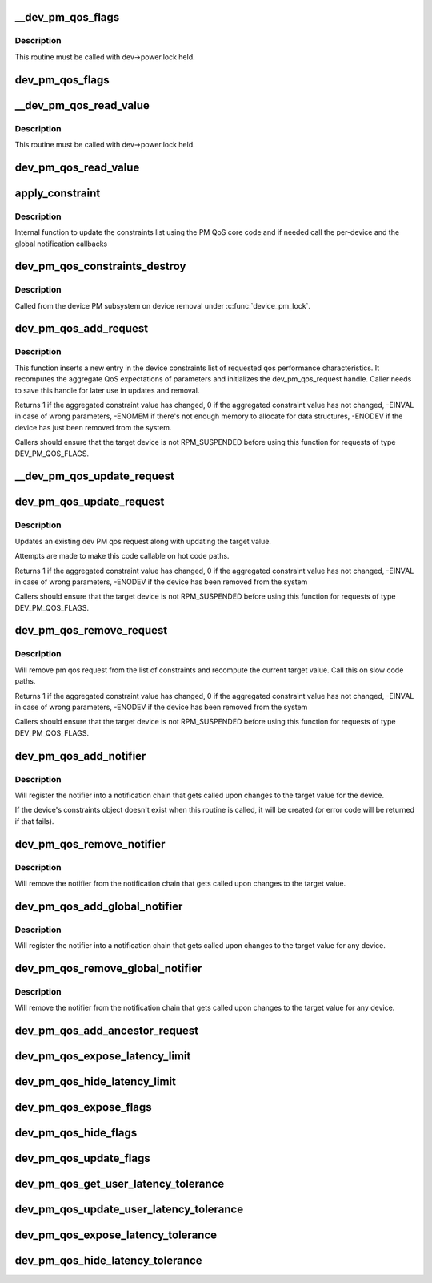 .. -*- coding: utf-8; mode: rst -*-
.. src-file: drivers/base/power/qos.c

.. _`__dev_pm_qos_flags`:

__dev_pm_qos_flags
==================

.. c:function:: enum pm_qos_flags_status __dev_pm_qos_flags(struct device *dev, s32 mask)

    Check PM QoS flags for a given device.

    :param struct device \*dev:
        Device to check the PM QoS flags for.

    :param s32 mask:
        Flags to check against.

.. _`__dev_pm_qos_flags.description`:

Description
-----------

This routine must be called with dev->power.lock held.

.. _`dev_pm_qos_flags`:

dev_pm_qos_flags
================

.. c:function:: enum pm_qos_flags_status dev_pm_qos_flags(struct device *dev, s32 mask)

    Check PM QoS flags for a given device (locked).

    :param struct device \*dev:
        Device to check the PM QoS flags for.

    :param s32 mask:
        Flags to check against.

.. _`__dev_pm_qos_read_value`:

__dev_pm_qos_read_value
=======================

.. c:function:: s32 __dev_pm_qos_read_value(struct device *dev)

    Get PM QoS constraint for a given device.

    :param struct device \*dev:
        Device to get the PM QoS constraint value for.

.. _`__dev_pm_qos_read_value.description`:

Description
-----------

This routine must be called with dev->power.lock held.

.. _`dev_pm_qos_read_value`:

dev_pm_qos_read_value
=====================

.. c:function:: s32 dev_pm_qos_read_value(struct device *dev)

    Get PM QoS constraint for a given device (locked).

    :param struct device \*dev:
        Device to get the PM QoS constraint value for.

.. _`apply_constraint`:

apply_constraint
================

.. c:function:: int apply_constraint(struct dev_pm_qos_request *req, enum pm_qos_req_action action, s32 value)

    Add/modify/remove device PM QoS request.

    :param struct dev_pm_qos_request \*req:
        Constraint request to apply

    :param enum pm_qos_req_action action:
        Action to perform (add/update/remove).

    :param s32 value:
        Value to assign to the QoS request.

.. _`apply_constraint.description`:

Description
-----------

Internal function to update the constraints list using the PM QoS core
code and if needed call the per-device and the global notification
callbacks

.. _`dev_pm_qos_constraints_destroy`:

dev_pm_qos_constraints_destroy
==============================

.. c:function:: void dev_pm_qos_constraints_destroy(struct device *dev)

    :param struct device \*dev:
        target device

.. _`dev_pm_qos_constraints_destroy.description`:

Description
-----------

Called from the device PM subsystem on device removal under \ :c:func:`device_pm_lock`\ .

.. _`dev_pm_qos_add_request`:

dev_pm_qos_add_request
======================

.. c:function:: int dev_pm_qos_add_request(struct device *dev, struct dev_pm_qos_request *req, enum dev_pm_qos_req_type type, s32 value)

    inserts new qos request into the list

    :param struct device \*dev:
        target device for the constraint

    :param struct dev_pm_qos_request \*req:
        pointer to a preallocated handle

    :param enum dev_pm_qos_req_type type:
        type of the request

    :param s32 value:
        defines the qos request

.. _`dev_pm_qos_add_request.description`:

Description
-----------

This function inserts a new entry in the device constraints list of
requested qos performance characteristics. It recomputes the aggregate
QoS expectations of parameters and initializes the dev_pm_qos_request
handle.  Caller needs to save this handle for later use in updates and
removal.

Returns 1 if the aggregated constraint value has changed,
0 if the aggregated constraint value has not changed,
-EINVAL in case of wrong parameters, -ENOMEM if there's not enough memory
to allocate for data structures, -ENODEV if the device has just been removed
from the system.

Callers should ensure that the target device is not RPM_SUSPENDED before
using this function for requests of type DEV_PM_QOS_FLAGS.

.. _`__dev_pm_qos_update_request`:

__dev_pm_qos_update_request
===========================

.. c:function:: int __dev_pm_qos_update_request(struct dev_pm_qos_request *req, s32 new_value)

    Modify an existing device PM QoS request.

    :param struct dev_pm_qos_request \*req:
        PM QoS request to modify.

    :param s32 new_value:
        New value to request.

.. _`dev_pm_qos_update_request`:

dev_pm_qos_update_request
=========================

.. c:function:: int dev_pm_qos_update_request(struct dev_pm_qos_request *req, s32 new_value)

    modifies an existing qos request

    :param struct dev_pm_qos_request \*req:
        handle to list element holding a dev_pm_qos request to use

    :param s32 new_value:
        defines the qos request

.. _`dev_pm_qos_update_request.description`:

Description
-----------

Updates an existing dev PM qos request along with updating the
target value.

Attempts are made to make this code callable on hot code paths.

Returns 1 if the aggregated constraint value has changed,
0 if the aggregated constraint value has not changed,
-EINVAL in case of wrong parameters, -ENODEV if the device has been
removed from the system

Callers should ensure that the target device is not RPM_SUSPENDED before
using this function for requests of type DEV_PM_QOS_FLAGS.

.. _`dev_pm_qos_remove_request`:

dev_pm_qos_remove_request
=========================

.. c:function:: int dev_pm_qos_remove_request(struct dev_pm_qos_request *req)

    modifies an existing qos request

    :param struct dev_pm_qos_request \*req:
        handle to request list element

.. _`dev_pm_qos_remove_request.description`:

Description
-----------

Will remove pm qos request from the list of constraints and
recompute the current target value. Call this on slow code paths.

Returns 1 if the aggregated constraint value has changed,
0 if the aggregated constraint value has not changed,
-EINVAL in case of wrong parameters, -ENODEV if the device has been
removed from the system

Callers should ensure that the target device is not RPM_SUSPENDED before
using this function for requests of type DEV_PM_QOS_FLAGS.

.. _`dev_pm_qos_add_notifier`:

dev_pm_qos_add_notifier
=======================

.. c:function:: int dev_pm_qos_add_notifier(struct device *dev, struct notifier_block *notifier)

    sets notification entry for changes to target value of per-device PM QoS constraints

    :param struct device \*dev:
        target device for the constraint

    :param struct notifier_block \*notifier:
        notifier block managed by caller.

.. _`dev_pm_qos_add_notifier.description`:

Description
-----------

Will register the notifier into a notification chain that gets called
upon changes to the target value for the device.

If the device's constraints object doesn't exist when this routine is called,
it will be created (or error code will be returned if that fails).

.. _`dev_pm_qos_remove_notifier`:

dev_pm_qos_remove_notifier
==========================

.. c:function:: int dev_pm_qos_remove_notifier(struct device *dev, struct notifier_block *notifier)

    deletes notification for changes to target value of per-device PM QoS constraints

    :param struct device \*dev:
        target device for the constraint

    :param struct notifier_block \*notifier:
        notifier block to be removed.

.. _`dev_pm_qos_remove_notifier.description`:

Description
-----------

Will remove the notifier from the notification chain that gets called
upon changes to the target value.

.. _`dev_pm_qos_add_global_notifier`:

dev_pm_qos_add_global_notifier
==============================

.. c:function:: int dev_pm_qos_add_global_notifier(struct notifier_block *notifier)

    sets notification entry for changes to target value of the PM QoS constraints for any device

    :param struct notifier_block \*notifier:
        notifier block managed by caller.

.. _`dev_pm_qos_add_global_notifier.description`:

Description
-----------

Will register the notifier into a notification chain that gets called
upon changes to the target value for any device.

.. _`dev_pm_qos_remove_global_notifier`:

dev_pm_qos_remove_global_notifier
=================================

.. c:function:: int dev_pm_qos_remove_global_notifier(struct notifier_block *notifier)

    deletes notification for changes to target value of PM QoS constraints for any device

    :param struct notifier_block \*notifier:
        notifier block to be removed.

.. _`dev_pm_qos_remove_global_notifier.description`:

Description
-----------

Will remove the notifier from the notification chain that gets called
upon changes to the target value for any device.

.. _`dev_pm_qos_add_ancestor_request`:

dev_pm_qos_add_ancestor_request
===============================

.. c:function:: int dev_pm_qos_add_ancestor_request(struct device *dev, struct dev_pm_qos_request *req, enum dev_pm_qos_req_type type, s32 value)

    Add PM QoS request for device's ancestor.

    :param struct device \*dev:
        Device whose ancestor to add the request for.

    :param struct dev_pm_qos_request \*req:
        Pointer to the preallocated handle.

    :param enum dev_pm_qos_req_type type:
        Type of the request.

    :param s32 value:
        Constraint latency value.

.. _`dev_pm_qos_expose_latency_limit`:

dev_pm_qos_expose_latency_limit
===============================

.. c:function:: int dev_pm_qos_expose_latency_limit(struct device *dev, s32 value)

    Expose PM QoS latency limit to user space.

    :param struct device \*dev:
        Device whose PM QoS latency limit is to be exposed to user space.

    :param s32 value:
        Initial value of the latency limit.

.. _`dev_pm_qos_hide_latency_limit`:

dev_pm_qos_hide_latency_limit
=============================

.. c:function:: void dev_pm_qos_hide_latency_limit(struct device *dev)

    Hide PM QoS latency limit from user space.

    :param struct device \*dev:
        Device whose PM QoS latency limit is to be hidden from user space.

.. _`dev_pm_qos_expose_flags`:

dev_pm_qos_expose_flags
=======================

.. c:function:: int dev_pm_qos_expose_flags(struct device *dev, s32 val)

    Expose PM QoS flags of a device to user space.

    :param struct device \*dev:
        Device whose PM QoS flags are to be exposed to user space.

    :param s32 val:
        Initial values of the flags.

.. _`dev_pm_qos_hide_flags`:

dev_pm_qos_hide_flags
=====================

.. c:function:: void dev_pm_qos_hide_flags(struct device *dev)

    Hide PM QoS flags of a device from user space.

    :param struct device \*dev:
        Device whose PM QoS flags are to be hidden from user space.

.. _`dev_pm_qos_update_flags`:

dev_pm_qos_update_flags
=======================

.. c:function:: int dev_pm_qos_update_flags(struct device *dev, s32 mask, bool set)

    Update PM QoS flags request owned by user space.

    :param struct device \*dev:
        Device to update the PM QoS flags request for.

    :param s32 mask:
        Flags to set/clear.

    :param bool set:
        Whether to set or clear the flags (true means set).

.. _`dev_pm_qos_get_user_latency_tolerance`:

dev_pm_qos_get_user_latency_tolerance
=====================================

.. c:function:: s32 dev_pm_qos_get_user_latency_tolerance(struct device *dev)

    Get user space latency tolerance.

    :param struct device \*dev:
        Device to obtain the user space latency tolerance for.

.. _`dev_pm_qos_update_user_latency_tolerance`:

dev_pm_qos_update_user_latency_tolerance
========================================

.. c:function:: int dev_pm_qos_update_user_latency_tolerance(struct device *dev, s32 val)

    Update user space latency tolerance.

    :param struct device \*dev:
        Device to update the user space latency tolerance for.

    :param s32 val:
        New user space latency tolerance for \ ``dev``\  (negative values disable).

.. _`dev_pm_qos_expose_latency_tolerance`:

dev_pm_qos_expose_latency_tolerance
===================================

.. c:function:: int dev_pm_qos_expose_latency_tolerance(struct device *dev)

    Expose latency tolerance to userspace

    :param struct device \*dev:
        Device whose latency tolerance to expose

.. _`dev_pm_qos_hide_latency_tolerance`:

dev_pm_qos_hide_latency_tolerance
=================================

.. c:function:: void dev_pm_qos_hide_latency_tolerance(struct device *dev)

    Hide latency tolerance from userspace

    :param struct device \*dev:
        Device whose latency tolerance to hide

.. This file was automatic generated / don't edit.

